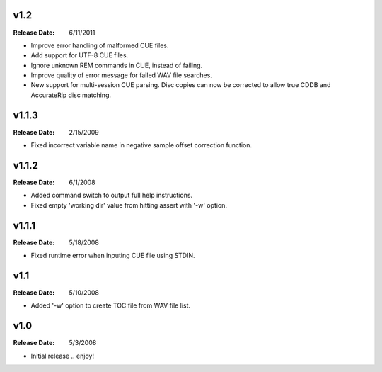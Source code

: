 .. mktoc // (c) 2011, Patrick C. McGinty
   mktoc[@]tuxcoder[dot]com

v1.2
==========
:Release Date: 6/11/2011

* Improve error handling of malformed CUE files.
* Add support for UTF-8 CUE files.
* Ignore unknown REM commands in CUE, instead of failing.
* Improve quality of error message for failed WAV file searches.
* New support for multi-session CUE parsing. Disc copies can now be corrected
  to allow true CDDB and AccurateRip disc matching.

v1.1.3
==========
:Release Date: 2/15/2009

* Fixed incorrect variable name in negative sample offset correction function.

v1.1.2
==========
:Release Date: 6/1/2008

* Added command switch to output full help instructions.
* Fixed empty 'working dir' value from hitting assert with '-w' option.

v1.1.1
==========
:Release Date: 5/18/2008

* Fixed runtime error when inputing CUE file using STDIN.

v1.1
========
:Release Date: 5/10/2008

* Added '-w' option to create TOC file from WAV file list.

v1.0
========
:Release Date: 5/3/2008

* Initial release .. enjoy!

